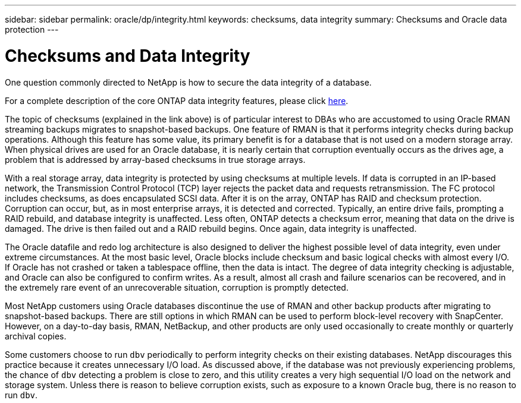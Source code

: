 ---
sidebar: sidebar
permalink: oracle/dp/integrity.html
keywords: checksums, data integrity
summary: Checksums and Oracle data protection
---

= Checksums and Data Integrity
:hardbreaks:
:nofooter:
:icons: font
:linkattrs:
:imagesdir: ./../media/

[.lead]
One question commonly directed to NetApp is how to secure the data integrity of a database.

For a complete description of the core ONTAP data integrity features, please click link:../common/dp/integrity.html[here].

The topic of checksums (explained in the link above) is of particular interest to DBAs who are accustomed to using Oracle RMAN streaming backups migrates to snapshot-based backups. One feature of RMAN is that it performs integrity checks during backup operations. Although this feature has some value, its primary benefit is for a database that is not used on a modern storage array. When physical drives are used for an Oracle database, it is nearly certain that corruption eventually occurs as the drives age, a problem that is addressed by array-based checksums in true storage arrays.

With a real storage array, data integrity is protected by using checksums at multiple levels. If data is corrupted in an IP-based network, the Transmission Control Protocol (TCP) layer rejects the packet data and requests retransmission. The FC protocol includes checksums, as does encapsulated SCSI data. After it is on the array, ONTAP has RAID and checksum protection. Corruption can occur, but, as in most enterprise arrays, it is detected and corrected. Typically, an entire drive fails, prompting a RAID rebuild, and database integrity is unaffected. Less often, ONTAP detects a checksum error, meaning that data on the drive is damaged. The drive is then failed out and a RAID rebuild begins. Once again, data integrity is unaffected.

The Oracle datafile and redo log architecture is also designed to deliver the highest possible level of data integrity, even under extreme circumstances. At the most basic level, Oracle blocks include checksum and basic logical checks with almost every I/O. If Oracle has not crashed or taken a tablespace offline, then the data is intact. The degree of data integrity checking is adjustable, and Oracle can also be configured to confirm writes. As a result, almost all crash and failure scenarios can be recovered, and in the extremely rare event of an unrecoverable situation, corruption is promptly detected.

Most NetApp customers using Oracle databases discontinue the use of RMAN and other backup products after migrating to snapshot-based backups. There are still options in which RMAN can be used to perform block-level recovery with SnapCenter. However, on a day-to-day basis, RMAN, NetBackup, and other products are only used occasionally to create monthly or quarterly archival copies.

Some customers choose to run `dbv` periodically to perform integrity checks on their existing databases. NetApp discourages this practice because it creates unnecessary I/O load. As discussed above, if the database was not previously experiencing problems, the chance of `dbv` detecting a problem is close to zero, and this utility creates a very high sequential I/O load on the network and storage system. Unless there is reason to believe corruption exists, such as exposure to a known Oracle bug, there is no reason to run `dbv`.
